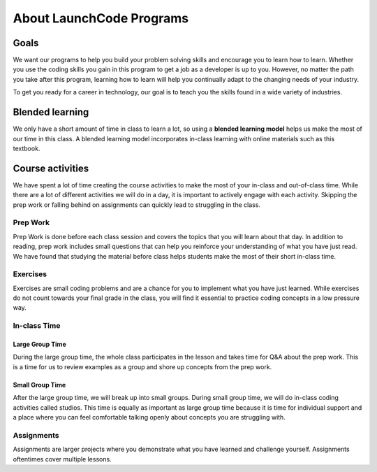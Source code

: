 =========================
About LaunchCode Programs
=========================

Goals
=====

We want our programs to help you build your problem solving skills and encourage you to learn how to learn.
Whether you use the coding skills you gain in this program to get a job as a developer is up to you.
However, no matter the path you take after this program, learning how to learn will help you continually adapt to the changing needs of your industry.

To get you ready for a career in technology, our goal is to teach you the skills found in a wide variety of industries.

Blended learning
================

.. index:: ! blended learning model

We only have a short amount of time in class to learn a lot, so using a **blended learning model** helps us make the most of our time in this class.
A blended learning model incorporates in-class learning with online materials such as this textbook.

Course activities
=================

We have spent a lot of time creating the course activities to make the most of your in-class and out-of-class time.
While there are a lot of different activities we will do in a day, it is important to actively engage with each activity.
Skipping the prep work or falling behind on assignments can quickly lead to struggling in the class.

Prep Work
---------

Prep Work is done before each class session and covers the topics that you will learn about that day. 
In addition to reading, prep work includes small questions that can help you reinforce your understanding of what you have just read.
We have found that studying the material before class helps students make the most of their short in-class time.

Exercises
---------

Exercises are small coding problems and are a chance for you to implement what you have just learned.
While exercises do not count towards your final grade in the class, you will find it essential to practice coding concepts in a low pressure way.

In-class Time
-------------

Large Group Time
^^^^^^^^^^^^^^^^

During the large group time, the whole class participates in the lesson and takes time for Q&A about the prep work.
This is a time for us to review examples as a group and shore up concepts from the prep work.

Small Group Time
^^^^^^^^^^^^^^^^

After the large group time, we will break up into small groups. During small group time, we will do in-class coding activities called studios.
This time is equally as important as large group time because it is time for individual support and a place where you can feel comfortable talking openly about concepts you are struggling with.


Assignments
-----------

Assignments are larger projects where you demonstrate what you have learned and challenge yourself.
Assignments oftentimes cover multiple lessons.


